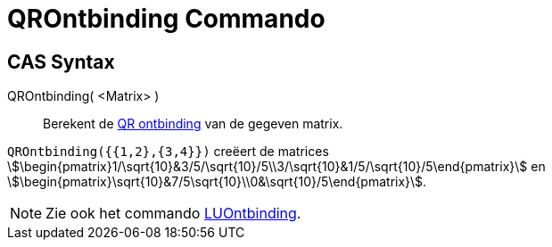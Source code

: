 = QROntbinding Commando
ifdef::env-github[:imagesdir: /nl/modules/ROOT/assets/images]

== CAS Syntax

QROntbinding( <Matrix> )::
  Berekent de https://en.wikipedia.org/wiki/QR_decomposition[QR ontbinding] van de gegeven matrix.

[EXAMPLE]
====

`++QROntbinding({{1,2},{3,4}})++` creëert de matrices
stem:[\begin{pmatrix}1/\sqrt{10}&3/5/\sqrt{10}/5\\3/\sqrt{10}&1/5/\sqrt{10}/5\end{pmatrix}] en
stem:[\begin{pmatrix}\sqrt{10}&7/5\sqrt{10}\\0&\sqrt{10}/5\end{pmatrix}].

====

[NOTE]
====

Zie ook het commando xref:/commands/LUOntbinding.adoc[LUOntbinding].

====
